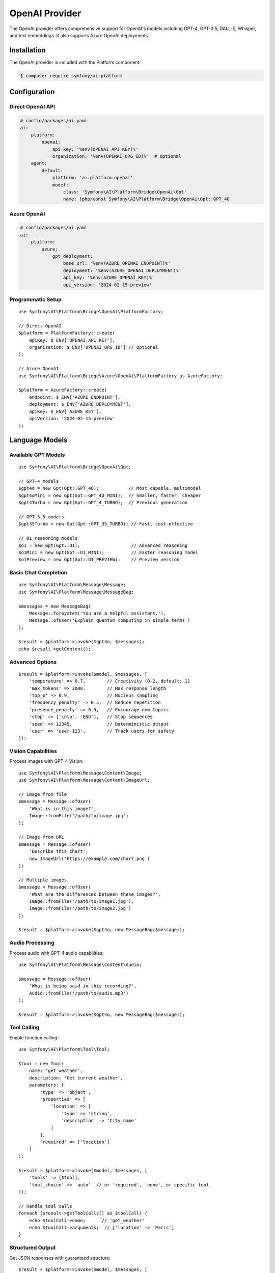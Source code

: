 OpenAI Provider
===============

The OpenAI provider offers comprehensive support for OpenAI's models including GPT-4, GPT-3.5, DALL-E, 
Whisper, and text embeddings. It also supports Azure OpenAI deployments.

Installation
------------

The OpenAI provider is included with the Platform component:

.. code-block:: terminal

    $ composer require symfony/ai-platform

Configuration
-------------

Direct OpenAI API
~~~~~~~~~~~~~~~~~

.. code-block:: yaml

    # config/packages/ai.yaml
    ai:
        platform:
            openai:
                api_key: '%env(OPENAI_API_KEY)%'
                organization: '%env(OPENAI_ORG_ID)%'  # Optional
        agent:
            default:
                platform: 'ai.platform.openai'
                model:
                    class: 'Symfony\AI\Platform\Bridge\OpenAi\Gpt'
                    name: !php/const Symfony\AI\Platform\Bridge\OpenAi\Gpt::GPT_4O

Azure OpenAI
~~~~~~~~~~~~

.. code-block:: yaml

    # config/packages/ai.yaml
    ai:
        platform:
            azure:
                gpt_deployment:
                    base_url: '%env(AZURE_OPENAI_ENDPOINT)%'
                    deployment: '%env(AZURE_OPENAI_DEPLOYMENT)%'
                    api_key: '%env(AZURE_OPENAI_KEY)%'
                    api_version: '2024-02-15-preview'

Programmatic Setup
~~~~~~~~~~~~~~~~~~

::

    use Symfony\AI\Platform\Bridge\OpenAi\PlatformFactory;

    // Direct OpenAI
    $platform = PlatformFactory::create(
        apiKey: $_ENV['OPENAI_API_KEY'],
        organization: $_ENV['OPENAI_ORG_ID'] // Optional
    );

    // Azure OpenAI
    use Symfony\AI\Platform\Bridge\Azure\OpenAi\PlatformFactory as AzureFactory;
    
    $platform = AzureFactory::create(
        endpoint: $_ENV['AZURE_ENDPOINT'],
        deployment: $_ENV['AZURE_DEPLOYMENT'],
        apiKey: $_ENV['AZURE_KEY'],
        apiVersion: '2024-02-15-preview'
    );

Language Models
---------------

Available GPT Models
~~~~~~~~~~~~~~~~~~~~

::

    use Symfony\AI\Platform\Bridge\OpenAi\Gpt;

    // GPT-4 models
    $gpt4o = new Gpt(Gpt::GPT_4O);           // Most capable, multimodal
    $gpt4oMini = new Gpt(Gpt::GPT_4O_MINI);  // Smaller, faster, cheaper
    $gpt4Turbo = new Gpt(Gpt::GPT_4_TURBO);  // Previous generation

    // GPT-3.5 models
    $gpt35Turbo = new Gpt(Gpt::GPT_35_TURBO); // Fast, cost-effective

    // O1 reasoning models
    $o1 = new Gpt(Gpt::O1);                   // Advanced reasoning
    $o1Mini = new Gpt(Gpt::O1_MINI);          // Faster reasoning model
    $o1Preview = new Gpt(Gpt::O1_PREVIEW);    // Preview version

Basic Chat Completion
~~~~~~~~~~~~~~~~~~~~~

::

    use Symfony\AI\Platform\Message\Message;
    use Symfony\AI\Platform\Message\MessageBag;

    $messages = new MessageBag(
        Message::forSystem('You are a helpful assistant.'),
        Message::ofUser('Explain quantum computing in simple terms')
    );

    $result = $platform->invoke($gpt4o, $messages);
    echo $result->getContent();

Advanced Options
~~~~~~~~~~~~~~~~

::

    $result = $platform->invoke($model, $messages, [
        'temperature' => 0.7,        // Creativity (0-2, default: 1)
        'max_tokens' => 2000,        // Max response length
        'top_p' => 0.9,              // Nucleus sampling
        'frequency_penalty' => 0.5,  // Reduce repetition
        'presence_penalty' => 0.5,   // Encourage new topics
        'stop' => ['\n\n', 'END'],   // Stop sequences
        'seed' => 12345,             // Deterministic output
        'user' => 'user-123',        // Track users for safety
    ]);

Vision Capabilities
~~~~~~~~~~~~~~~~~~~

Process images with GPT-4 Vision::



    use Symfony\AI\Platform\Message\Content\Image;
    use Symfony\AI\Platform\Message\Content\ImageUrl;

    // Image from file
    $message = Message::ofUser(
        'What is in this image?',
        Image::fromFile('/path/to/image.jpg')
    );

    // Image from URL
    $message = Message::ofUser(
        'Describe this chart',
        new ImageUrl('https://example.com/chart.png')
    );

    // Multiple images
    $message = Message::ofUser(
        'What are the differences between these images?',
        Image::fromFile('/path/to/image1.jpg'),
        Image::fromFile('/path/to/image2.jpg')
    );

    $result = $platform->invoke($gpt4o, new MessageBag($message));

Audio Processing
~~~~~~~~~~~~~~~~

Process audio with GPT-4 audio capabilities::



    use Symfony\AI\Platform\Message\Content\Audio;

    $message = Message::ofUser(
        'What is being said in this recording?',
        Audio::fromFile('/path/to/audio.mp3')
    );

    $result = $platform->invoke($gpt4o, new MessageBag($message));

Tool Calling
~~~~~~~~~~~~

Enable function calling::



    use Symfony\AI\Platform\Tool\Tool;

    $tool = new Tool(
        name: 'get_weather',
        description: 'Get current weather',
        parameters: [
            'type' => 'object',
            'properties' => [
                'location' => [
                    'type' => 'string',
                    'description' => 'City name'
                ]
            ],
            'required' => ['location']
        ]
    );

    $result = $platform->invoke($model, $messages, [
        'tools' => [$tool],
        'tool_choice' => 'auto'  // or 'required', 'none', or specific tool
    ]);

    // Handle tool calls
    foreach ($result->getToolCalls() as $toolCall) {
        echo $toolCall->name;      // 'get_weather'
        echo $toolCall->arguments;  // ['location' => 'Paris']
    }

Structured Output
~~~~~~~~~~~~~~~~~

Get JSON responses with guaranteed structure::



    $result = $platform->invoke($model, $messages, [
        'response_format' => [
            'type' => 'json_schema',
            'json_schema' => [
                'name' => 'product_info',
                'strict' => true,
                'schema' => [
                    'type' => 'object',
                    'properties' => [
                        'name' => ['type' => 'string'],
                        'price' => ['type' => 'number'],
                        'inStock' => ['type' => 'boolean']
                    ],
                    'required' => ['name', 'price', 'inStock']
                ]
            ]
        ]
    ]);

    $data = json_decode($result->getContent(), true);

Streaming
~~~~~~~~~

Stream responses for real-time output::



    $result = $platform->invoke($model, $messages, ['stream' => true]);

    foreach ($result->getContent() as $chunk) {
        echo $chunk; // Output each token as it arrives
        flush();
    }

Embeddings
----------

Text Embeddings Models
~~~~~~~~~~~~~~~~~~~~~~

::

    use Symfony\AI\Platform\Bridge\OpenAi\Embeddings;

    // Available models
    $embeddings = new Embeddings(Embeddings::TEXT_3_LARGE);  // Most capable
    $embeddings = new Embeddings(Embeddings::TEXT_3_SMALL);  // Faster, cheaper
    $embeddings = new Embeddings(Embeddings::ADA_002);       // Legacy model

Generate Embeddings
~~~~~~~~~~~~~~~~~~~

::

    // Single text
    $result = $platform->invoke($embeddings, 'Text to embed');
    $vector = $result->asVectors()[0];
    $data = $vector->getData(); // Array of floats

    // Batch processing
    $texts = [
        'First document',
        'Second document',
        'Third document'
    ];
    
    $result = $platform->invoke($embeddings, $texts);
    $vectors = $result->asVectors(); // Array of Vector objects

    // With dimensions reduction (text-3 models only)
    $result = $platform->invoke($embeddings, $text, [
        'dimensions' => 256  // Reduce from default 1536
    ]);

Image Generation
----------------

DALL-E Models
~~~~~~~~~~~~~

::

    use Symfony\AI\Platform\Bridge\OpenAi\DallE;

    // DALL-E 3 (latest)
    $dalle3 = new DallE(DallE::DALL_E_3);

    // DALL-E 2
    $dalle2 = new DallE(DallE::DALL_E_2);

Generate Images
~~~~~~~~~~~~~~~

::

    // Generate image
    $result = $platform->invoke($dalle3, 'A serene mountain landscape at sunset');

    // Get image data
    $binary = $result->asBinary();
    $imageData = $binary->getContent();
    $mimeType = $binary->getMimeType(); // 'image/png'

    // Save to file
    file_put_contents('generated.png', $imageData);

    // Advanced options
    $result = $platform->invoke($dalle3, $prompt, [
        'size' => '1792x1024',    // Or '1024x1024', '1024x1792'
        'quality' => 'hd',        // Or 'standard'
        'style' => 'vivid',       // Or 'natural'
        'n' => 1,                 // Number of images (1-10 for DALL-E 2)
        'response_format' => 'b64_json'  // Or 'url'
    ]);

Audio Transcription
-------------------

Whisper Model
~~~~~~~~~~~~~

::

    use Symfony\AI\Platform\Bridge\OpenAi\Whisper;

    $whisper = new Whisper(Whisper::WHISPER_1);

Transcribe Audio
~~~~~~~~~~~~~~~~

::

    use Symfony\AI\Platform\Message\Content\Audio;

    // Transcribe audio file
    $audio = Audio::fromFile('/path/to/audio.mp3');
    $result = $platform->invoke($whisper, $audio);
    $transcription = $result->getContent();

    // With options
    $result = $platform->invoke($whisper, $audio, [
        'language' => 'en',       // Input language (ISO 639-1)
        'prompt' => 'Meeting transcript:',  // Context prompt
        'temperature' => 0,       // Sampling temperature
        'response_format' => 'json'  // Or 'text', 'srt', 'vtt'
    ]);

Token Management
----------------

Count Tokens
~~~~~~~~~~~~

::

    use Symfony\AI\Platform\Bridge\OpenAi\TokenOutputProcessor;

    $processor = new TokenOutputProcessor();
    
    // Get token metadata from result
    $result = $platform->invoke($model, $messages);
    $metadata = $result->getMetadata();
    
    echo $metadata->get('input_tokens');   // Prompt tokens
    echo $metadata->get('output_tokens');  // Completion tokens
    echo $metadata->get('total_tokens');   // Total usage

Error Handling
--------------

Handle OpenAI-specific errors::



    use Symfony\AI\Platform\Exception\ContentFilterException;
    use Symfony\AI\Platform\Exception\RuntimeException;

    try {
        $result = $platform->invoke($model, $messages);
    } catch (ContentFilterException $e) {
        // Content violated OpenAI's usage policies
        echo "Content filtered: " . $e->getMessage();
    } catch (RuntimeException $e) {
        if (str_contains($e->getMessage(), 'rate_limit')) {
            // Rate limit exceeded
            echo "Rate limited, retry after: " . $e->getRetryAfter();
        } elseif (str_contains($e->getMessage(), 'insufficient_quota')) {
            // API quota exceeded
            echo "Quota exceeded";
        } else {
            // Other API errors
            echo "API error: " . $e->getMessage();
        }
    }

Best Practices
--------------

Model Selection
~~~~~~~~~~~~~~~

* **GPT-4o**: Best for complex reasoning, vision tasks, and when quality matters most
* **GPT-4o Mini**: Good balance of capability and cost for most applications
* **GPT-3.5 Turbo**: Fast and cheap for simple tasks
* **O1 models**: For complex reasoning and problem-solving tasks

Cost Optimization
~~~~~~~~~~~~~~~~~

1. Use appropriate models for each task
2. Set reasonable ``max_tokens`` limits
3. Cache embeddings to avoid recomputation
4. Use batching for bulk operations
5. Implement retry logic with exponential backoff

Performance Tips
~~~~~~~~~~~~~~~~

1. Use streaming for long responses
2. Process requests in parallel when possible
3. Implement caching for repeated queries
4. Use smaller embedding models when appropriate
5. Reduce embedding dimensions when possible

Security
~~~~~~~~

1. Never expose API keys in client-side code
2. Use environment variables for configuration
3. Implement rate limiting in your application
4. Monitor usage and set spending limits
5. Validate and sanitize user inputs

Examples
--------

Complete examples available in the repository:

* Chat completion: ``examples/openai/chat.php``
* Image processing: ``examples/openai/image-input-binary.php``
* Audio transcription: ``examples/openai/audio-transcript.php``
* Tool calling: ``examples/openai/toolcall.php``
* Streaming: ``examples/openai/stream.php``
* Structured output: ``examples/openai/structured-output-math.php``

Next Steps
----------

* Explore other providers: :doc:`anthropic`, :doc:`gemini`
* Learn about tool calling: :doc:`../features/tool-calling`
* Implement RAG: :doc:`../features/rag`
* See configuration options: :doc:`../reference/configuration`